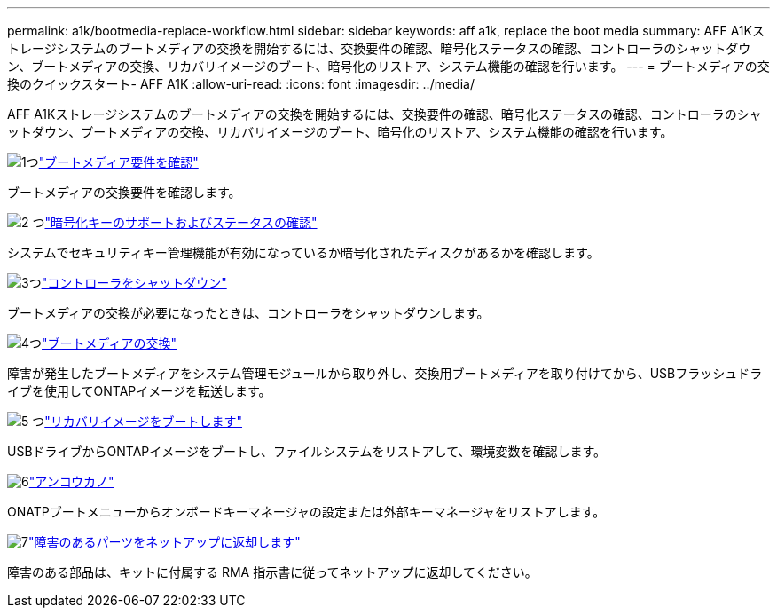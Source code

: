 ---
permalink: a1k/bootmedia-replace-workflow.html 
sidebar: sidebar 
keywords: aff a1k, replace the boot media 
summary: AFF A1Kストレージシステムのブートメディアの交換を開始するには、交換要件の確認、暗号化ステータスの確認、コントローラのシャットダウン、ブートメディアの交換、リカバリイメージのブート、暗号化のリストア、システム機能の確認を行います。 
---
= ブートメディアの交換のクイックスタート- AFF A1K
:allow-uri-read: 
:icons: font
:imagesdir: ../media/


[role="lead"]
AFF A1Kストレージシステムのブートメディアの交換を開始するには、交換要件の確認、暗号化ステータスの確認、コントローラのシャットダウン、ブートメディアの交換、リカバリイメージのブート、暗号化のリストア、システム機能の確認を行います。

.image:https://raw.githubusercontent.com/NetAppDocs/common/main/media/number-1.png["1つ"]link:bootmedia-replace-requirements.html["ブートメディア要件を確認"]
[role="quick-margin-para"]
ブートメディアの交換要件を確認します。

.image:https://raw.githubusercontent.com/NetAppDocs/common/main/media/number-2.png["2 つ"]link:bootmedia-encryption-preshutdown-checks.html["暗号化キーのサポートおよびステータスの確認"]
[role="quick-margin-para"]
システムでセキュリティキー管理機能が有効になっているか暗号化されたディスクがあるかを確認します。

.image:https://raw.githubusercontent.com/NetAppDocs/common/main/media/number-3.png["3つ"]link:bootmedia-shutdown.html["コントローラをシャットダウン"]
[role="quick-margin-para"]
ブートメディアの交換が必要になったときは、コントローラをシャットダウンします。

.image:https://raw.githubusercontent.com/NetAppDocs/common/main/media/number-4.png["4つ"]link:bootmedia-replace.html["ブートメディアの交換"]
[role="quick-margin-para"]
障害が発生したブートメディアをシステム管理モジュールから取り外し、交換用ブートメディアを取り付けてから、USBフラッシュドライブを使用してONTAPイメージを転送します。

.image:https://raw.githubusercontent.com/NetAppDocs/common/main/media/number-5.png["5 つ"]link:bootmedia-recovery-image-boot.html["リカバリイメージをブートします"]
[role="quick-margin-para"]
USBドライブからONTAPイメージをブートし、ファイルシステムをリストアして、環境変数を確認します。

.image:https://raw.githubusercontent.com/NetAppDocs/common/main/media/number-6.png["6"]link:bootmedia-encryption-restore.html["アンコウカノ"]
[role="quick-margin-para"]
ONATPブートメニューからオンボードキーマネージャの設定または外部キーマネージャをリストアします。

.image:https://raw.githubusercontent.com/NetAppDocs/common/main/media/number-7.png["7"]link:bootmedia-complete-rma.html["障害のあるパーツをネットアップに返却します"]
[role="quick-margin-para"]
障害のある部品は、キットに付属する RMA 指示書に従ってネットアップに返却してください。
